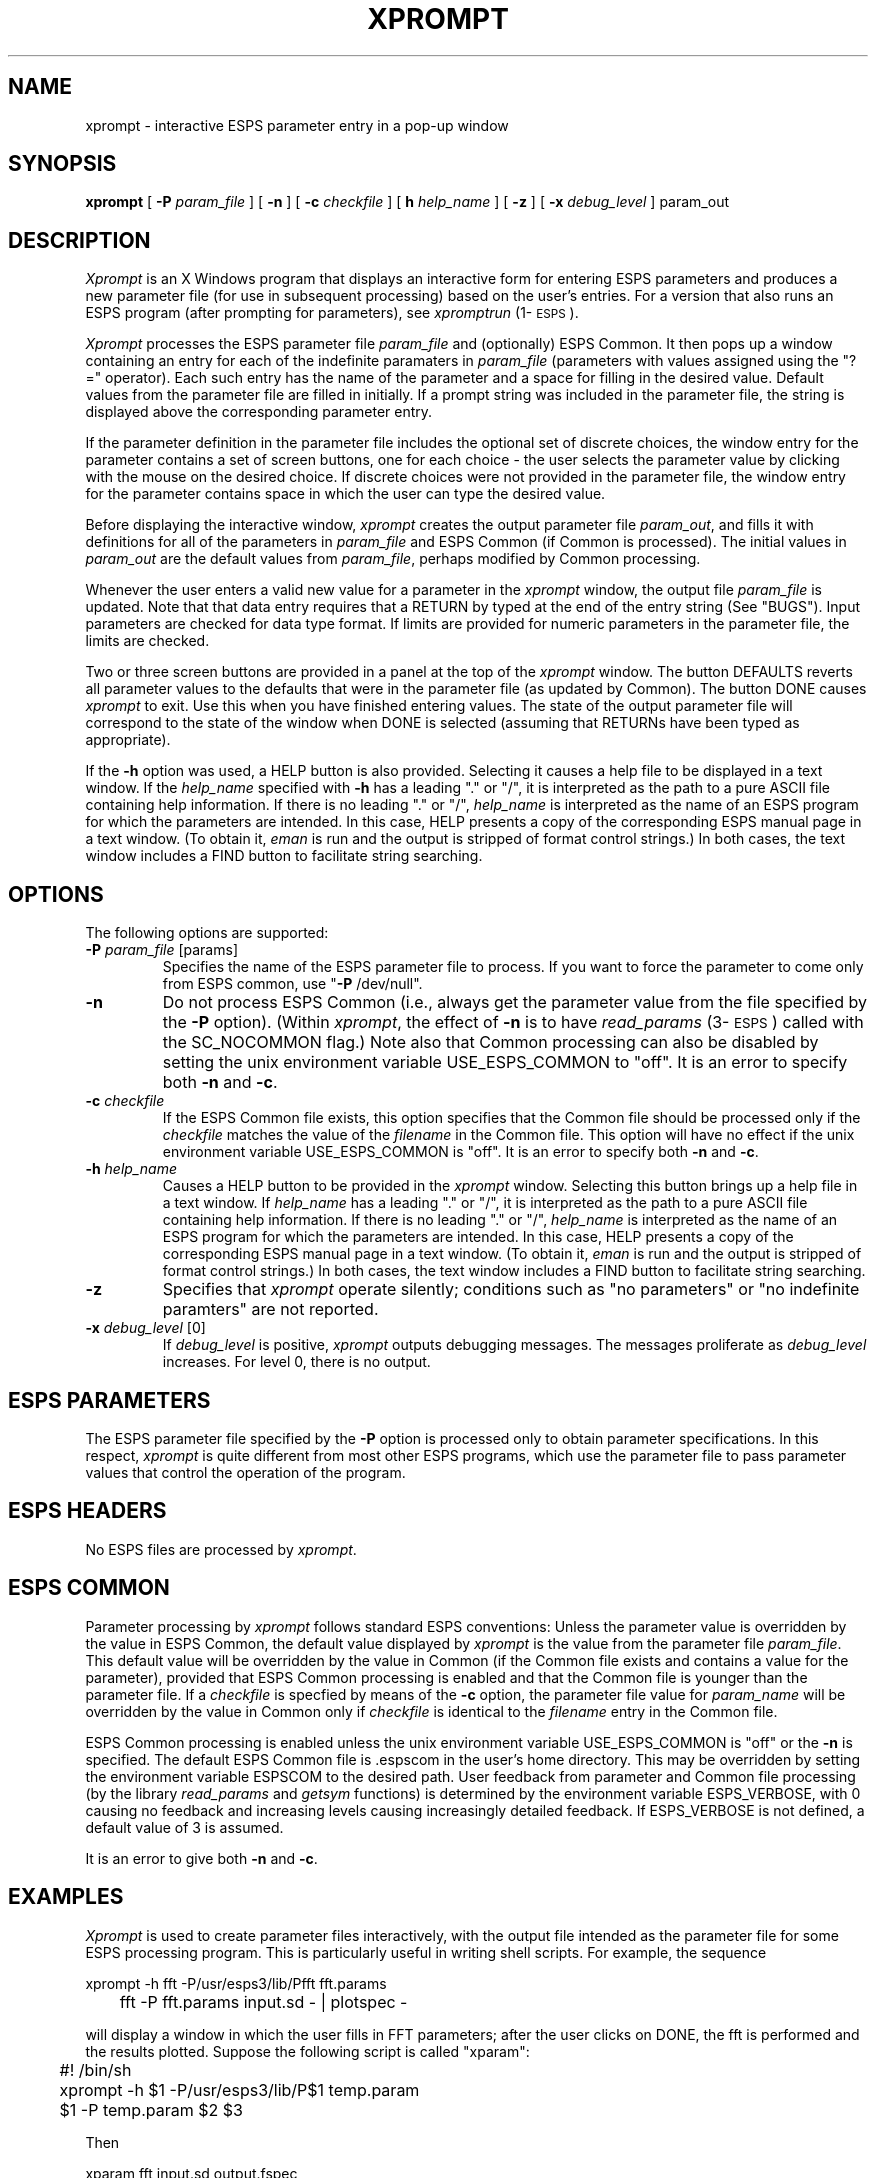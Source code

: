 .\" Copyright (c) 1986-1990 Entropic Speech, Inc.
.\" Copyright (c) 1991 Entropic Research Laboratory, Inc.; All rights reserved
.\" @(#)xprompt.1	1.9 6/21/91 ESI/ERL
.ds ]W (c) 1991 Entropic Research Laboratory, Inc.
.TH XPROMPT 1\-ESPS 6/21/91
.SH "NAME"
xprompt \- interactive ESPS parameter entry in a pop-up window
.SH "SYNOPSIS"
.B xprompt
[
.BI \-P
.I param_file
] [
.B \-n
] [
.BI \-c
.I checkfile
] [
.BI\-h
.I help_name
] [
.B \-z
] [
.BI \-x
.I debug_level
]
param_out
.SH "DESCRIPTION"
.PP
\fIXprompt\fP is an X Windows program that displays an interactive
form for entering ESPS parameters and produces a new parameter file
(for use in subsequent processing) based on the user's entries.  
For a version that also runs an ESPS program (after prompting 
for parameters), see \fIxpromptrun\fP (1\-\s-1ESPS\s+1).  
.PP
\fIXprompt\fR processes the ESPS parameter file \fIparam_file \fP and
(optionally) ESPS Common.  It then pops up a window containing an
entry for each of the indefinite paramaters in \fIparam_file\fP
(parameters with values assigned using the "?=" operator).  Each such
entry has the name of the parameter and a space for filling in the
desired value.  Default values from the parameter file are filled in
initially.  If a prompt string was included in the parameter file, the
string is displayed above the corresponding parameter entry.
.PP
If the parameter definition in the parameter file includes the
optional set of discrete choices, the window entry for the parameter
contains a set of screen buttons, one for each choice \- the user
selects the parameter value by clicking with the mouse on the desired
choice.  If discrete choices were not provided in the parameter file,
the window entry for the parameter contains space in which the user
can type the desired value.
.PP
Before displaying the interactive window, \fIxprompt\fP creates the
output parameter file \fIparam_out\fP, and fills it with definitions
for all of the parameters in \fIparam_file\fP and ESPS Common 
(if Common is processed).  The initial values in \fIparam_out\fP are
the default values from \fIparam_file\fP, perhaps modified by Common
processing.  
.PP
Whenever the user enters a valid new value for a parameter in the
\fIxprompt\fP window, the output file \fIparam_file\fP is updated.
Note that that data entry requires that a RETURN by typed at the end
of the entry string (See "BUGS"). Input parameters are checked for data type
format.  If limits are provided for numeric parameters in the
parameter file, the limits are checked.
.PP
Two or three screen buttons are provided in a panel at the top of the 
\fIxprompt\fP window.  The button DEFAULTS reverts all parameter
values to the defaults that were in the parameter file (as updated by
Common).  The button DONE causes \fIxprompt\fP to exit.  Use this when
you have finished entering values.  The state of the output parameter
file will correspond to the state of the window when DONE is selected 
(assuming that RETURNs have been typed as appropriate).  
.PP
If the \fB\-h\fP option was used, a HELP button is also provided.
Selecting it causes a help file to be displayed in a text window.  
If the \fIhelp_name\fP specified with \fB\-h\fP has a leading "." or
"/", it is interpreted as the path to a pure ASCII file containing
help information.  If there is no leading "." or "/", \fIhelp_name\fP
is interpreted as the name of an ESPS program for which the parameters
are intended.  In this case, HELP presents a copy of the corresponding
ESPS manual page in a text window.  (To obtain it, \fIeman\fP is run
and the output is stripped of format control strings.)  In both cases,
the text window includes a FIND button to facilitate string searching.
.SH OPTIONS
.PP
The following options are supported:
.TP
.BI \-P " param_file" " \fR[params]\fP"
Specifies the name of the ESPS parameter file to process.  If you want
to force the parameter to come only from ESPS common, use "\fB\-P\fP
/dev/null".  
.TP
.BI \-n 
Do not process ESPS Common (i.e., always get the parameter value from
the file specified by the \fB\-P\fP option).  (Within \fIxprompt\fP, the
effect of \fB\-n\fP is to have \fIread_params\fP (3\-\s-1ESPS\s+1)
called with the SC_NOCOMMON flag.)  Note also that Common processing 
can also be disabled by setting the unix environment variable
USE_ESPS_COMMON to "off".  It is an error to specify both \fB\-n\fP and
\fB\-c\fP.  
.TP
.BI \-c " checkfile"
If the ESPS Common file exists, this option specifies that the Common
file should be processed only if the \fIcheckfile\fP matches the value
of the \fIfilename\fP in the Common file.  This option will have no
effect if the unix environment variable USE_ESPS_COMMON is "off".  It
is an error to specify both \fB\-n\fP and \fB\-c\fP.
.TP
.BI \-h " help_name"
Causes a HELP button to be provided in the \fIxprompt\fP window.
Selecting this button brings up a help file in a text window.  If
\fIhelp_name\fP has a leading "." or "/", it is interpreted as the
path to a pure ASCII file containing help information.  If there is no
leading "." or "/", \fIhelp_name\fP is interpreted as the name of an
ESPS program for which the parameters are intended.  In this case,
HELP presents a copy of the corresponding ESPS manual page in a text
window.  (To obtain it, \fIeman\fP is run and the output is stripped
of format control strings.)  In both cases, the text window includes a
FIND button to facilitate string searching.
.TP
.B \-z
Specifies that \fIxprompt\fP operate silently; conditions such as 
"no parameters" or "no indefinite paramters" are not reported. 
.TP
.BI \-x " debug_level \fR[0]\fP"
If \fIdebug_level\fP is positive,
.I xprompt
outputs debugging messages. The messages proliferate as 
.I debug_level 
increases.  For level 0, there is no output.
.SH "ESPS PARAMETERS"
.PP
The ESPS parameter file specified by the \fB\-P\fP option is processed
only to obtain parameter specifications.  In this respect,
\fIxprompt\fP is quite different from most other ESPS programs, which
use the parameter file to pass parameter values that control the
operation of the program.
.SH ESPS HEADERS
.PP
No ESPS files are processed by \fIxprompt\fP.
.SH ESPS COMMON
.PP
Parameter processing by \fIxprompt\fP follows standard ESPS
conventions: Unless the parameter value is overridden by the value in
ESPS Common, the default value displayed by \fIxprompt\fP is the value
from the parameter file \fIparam_file\fP.  This default value will be
overridden by the value in Common (if the Common file exists and
contains a value for the parameter), provided that ESPS Common
processing is enabled and that the Common file is younger than the
parameter file.  If a \fIcheckfile\fP is specfied by means of the
\fB\-c\fP option, the parameter file value for \fIparam_name\fP will be
overridden by the value in Common only if \fIcheckfile\fP is identical
to the \fIfilename\fP entry in the Common file.
.PP
ESPS Common processing is enabled unless the unix environment variable
USE_ESPS_COMMON is "off" or the \fB\-n\fP is specified.  The default
ESPS Common file is .espscom in the user's home directory.  This may
be overridden by setting the environment variable ESPSCOM to the
desired path.  User feedback from parameter and Common file processing
(by the library \fIread_params\fP and \fIgetsym\fP functions) is
determined by the environment variable ESPS_VERBOSE, with 0 causing no
feedback and increasing levels causing increasingly detailed feedback.
If ESPS_VERBOSE is not defined, a default value of 3 is assumed.
.PP
It is an error to give both \fB\-n\fP and \fB\-c\fP.
.SH EXAMPLES
.PP
\fIXprompt\fP is used to create parameter files interactively, with
the output file intended as the parameter file for some ESPS
processing program.  This is particularly useful in writing shell
scripts.  For example, the sequence 
.nf

	xprompt \-h fft \-P/usr/esps3/lib/Pfft fft.params
	fft \-P fft.params input.sd \- | plotspec \- 

.fi
will display a window in which the user fills in FFT parameters; after
the user clicks on DONE, the fft is performed and the results plotted.
Suppose the following script is called "xparam":
.nf

	#! /bin/sh
	xprompt \-h $1 \-P/usr/esps3/lib/P$1 temp.param
	$1 \-P temp.param $2 $3

Then 

        xparam fft input.sd output.fspec

.fi
will result in the interactive execution of \fIfft\fP
(1\-\s-1ESPS\s+1).  Thus, "xparam" is the X Windows equivalent of
\fIeparam\fP (1\-\s-1ESPS\s+1).  For an alternative, see
\fIxpromptrun\fP (1\-\s-1ESPS\s+1).  
.SH "FUTURE CHANGES"
.PP
\fIxprompt\fP will be modified to test whether or not it is being run
under X Windows; if not, the indefinite parameters will be determined 
by means of prompts using stdin and stdout.  
.SH "SEE ALSO"
.PP
\fIgetparam\fP (1\-\s-1ESPS\s+1), \fIespsenv\fP (1\-\s-1ESPS\s+1),
\fIread_params\fP (3\-\s-1ESPS\s+1), \fIxpromptrun\fP (1\-\s-1ESPS\s+1)
.SH "REFERENCE"
.PP
"Parameter and Common Files in ESPS",  ETM-S-86-12
.SH "BUGS"
.PP
Array parameters (float and int arrays) are not supported yet.  
.PP
Data entry in any numeric or text field does not take effect until a
RETURN is typed; in a later version we will modify the action taken
when "Done" is selected to check and write all fields.
.PP
Vertical and horizontal scrollbars are provided (their use may be
necessary in the case of large parameter files).  Owing to bugs in the
current version of the xview library, however, their behavior is not 
reliable.  For example, joining a split vertical scrollbar can cause 
a core dump.  
.SH "AUTHOR"
.PP
Manual page and code by John Shore.  

